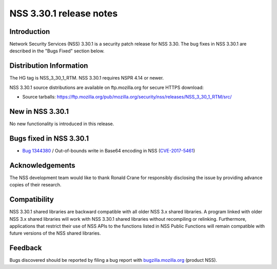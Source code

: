 .. _Mozilla_Projects_NSS_NSS_3.30.1_release_notes:

========================
NSS 3.30.1 release notes
========================
.. _Introduction:

Introduction
------------

Network Security Services (NSS) 3.30.1 is a security patch release for
NSS 3.30. The bug fixes in NSS 3.30.1 are described in the "Bugs Fixed"
section below.

.. _Distribution_Information:

Distribution Information
------------------------

The HG tag is NSS_3_30_1_RTM. NSS 3.30.1 requires NSPR 4.14 or newer.

NSS 3.30.1 source distributions are available on ftp.mozilla.org for
secure HTTPS download:

-  Source tarballs:
   https://ftp.mozilla.org/pub/mozilla.org/security/nss/releases/NSS_3_30_1_RTM/src/

.. _New_in_NSS_3.30.1:

New in NSS 3.30.1
-----------------

No new functionality is introduced in this release.

.. _Bugs_fixed_in_NSS_3.30.1:

Bugs fixed in NSS 3.30.1
------------------------

-  `Bug
   1344380 <https://bugzilla.mozilla.org/show_bug.cgi?id=1344380>`__ / Out-of-bounds
   write in Base64 encoding in NSS
   (`CVE-2017-5461 <https://www.mozilla.org/en-US/security/advisories/mfsa2017-10/#CVE-2017-5461>`__)

.. _Acknowledgements:

Acknowledgements
----------------

The NSS development team would like to thank Ronald Crane for
responsibly disclosing the issue by providing advance copies of their
research.

.. _Compatibility:

Compatibility
-------------

NSS 3.30.1 shared libraries are backward compatible with all older NSS
3.x shared libraries. A program linked with older NSS 3.x shared
libraries will work with NSS 3.30.1 shared libraries without recompiling
or relinking. Furthermore, applications that restrict their use of NSS
APIs to the functions listed in NSS Public Functions will remain
compatible with future versions of the NSS shared libraries.

.. _Feedback:

Feedback
--------

Bugs discovered should be reported by filing a bug report with
`bugzilla.mozilla.org <https://bugzilla.mozilla.org/enter_bug.cgi?product=NSS>`__
(product NSS).